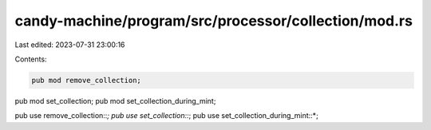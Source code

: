 candy-machine/program/src/processor/collection/mod.rs
=====================================================

Last edited: 2023-07-31 23:00:16

Contents:

.. code-block:: rs

    pub mod remove_collection;
pub mod set_collection;
pub mod set_collection_during_mint;

pub use remove_collection::*;
pub use set_collection::*;
pub use set_collection_during_mint::*;


